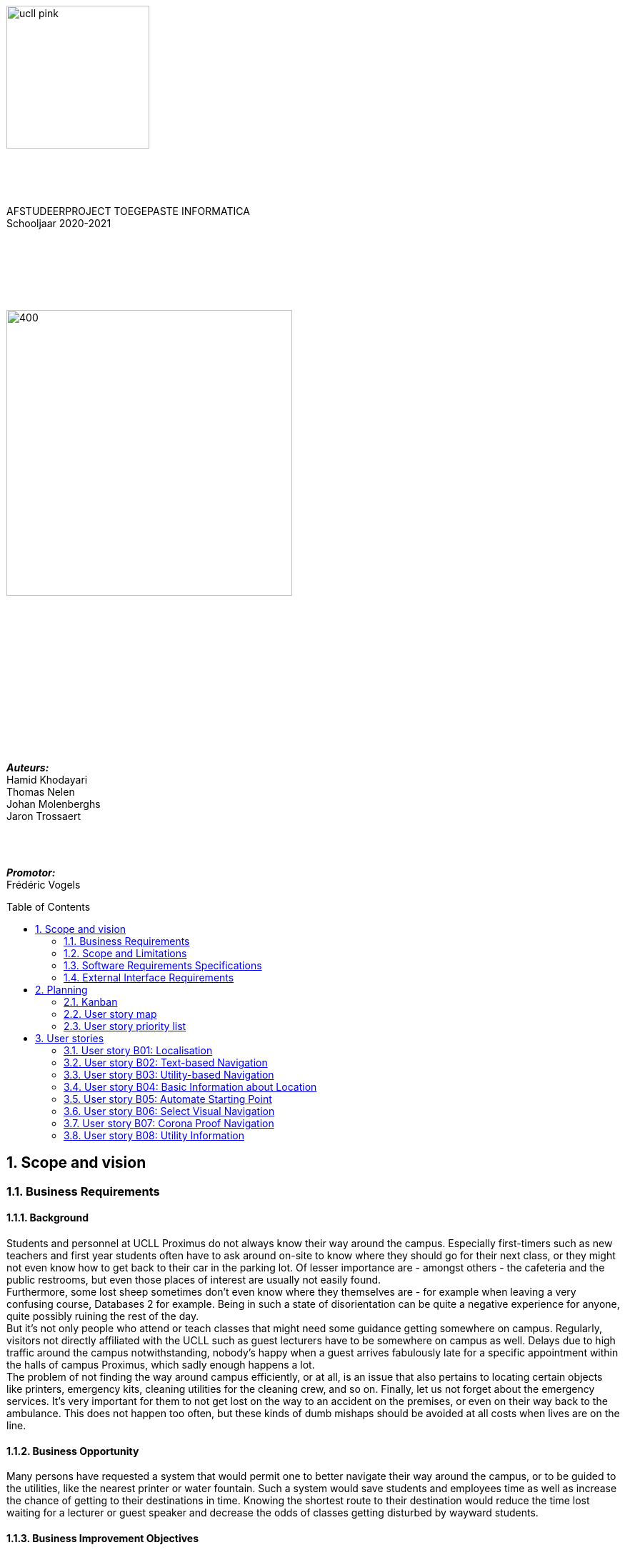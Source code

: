 :toc: macro
:toclevels: 2
:icons: font
:doctype: article
:imagesdir: ./img
:nofooter:

image::ucll_pink.png[float="left, role="left",200,200]
{nbsp} +
{nbsp} +
{nbsp} +
[.text-center]
AFSTUDEERPROJECT TOEGEPASTE INFORMATICA +
Schooljaar 2020-2021

{nbsp} +
{nbsp} +
{nbsp} +
{nbsp} +
{nbsp} +

image::bdd_logo.png[400,400,float="center",align="center"]

{nbsp} +
{nbsp} +
{nbsp} +
{nbsp} +
{nbsp} +
{nbsp} +
{nbsp} +
{nbsp} +
{nbsp} +
{nbsp} +
{nbsp} +
{nbsp} +


[.text-right]
*_Auteurs:_* +
Hamid Khodayari +
Thomas Nelen +
Johan Molenberghs +
Jaron Trossaert

{nbsp} +
{nbsp} +

[.text-right]
*_Promotor:_* +
Frédéric Vogels

<<<

toc::[]

== 1. Scope and vision

=== 1.1. Business Requirements

==== 1.1.1. Background
Students and personnel at UCLL Proximus do not always know their way around the campus.
Especially first-timers such as new teachers and first year students often have to ask around on-site to know where they should go for their next class, or they might not even know how to get back to their car in the parking lot.
Of lesser importance are - amongst others - the cafeteria and the public restrooms, but even those places of interest are usually not easily found. +
Furthermore, some lost sheep sometimes don’t even know where they themselves are - for example when leaving a very confusing course, Databases 2 for example.
Being in such a state of disorientation can be quite a negative experience for anyone, quite possibly ruining the rest of the day. +
But it’s not only people who attend or teach classes that might need some guidance getting somewhere on campus.
Regularly, visitors not directly affiliated with the UCLL such as guest lecturers have to be somewhere on campus as well.
Delays due to high traffic around the campus notwithstanding, nobody’s happy when a guest arrives fabulously late for a specific appointment within the halls of campus Proximus, which sadly enough happens a lot. +
The problem of not finding the way around campus efficiently, or at all, is an issue that also pertains to locating certain objects like printers, emergency kits, cleaning utilities for the cleaning crew, and so on.
Finally, let us not forget about the emergency services.
It’s very important for them to not get lost on the way to an accident on the premises, or even on their way back to the ambulance.
This does not happen too often, but these kinds of dumb mishaps should be avoided at all costs when lives are on the line.

==== 1.1.2. Business Opportunity
Many persons have requested a system that would permit one to better navigate their way around the campus, or to be guided to the utilities, like the nearest printer or water fountain.
Such a system would save students and employees time as well as increase the chance of getting to their destinations in time.
Knowing the shortest route to their destination would reduce the time lost waiting for a lecturer or guest speaker and decrease the odds of classes getting disturbed by wayward students.

==== 1.1.3. Business Improvement Objectives
* BO-1: Reduce the arrival latency in freshman classes within a month following initial release.
** Scale: The duration freshmen spend finding an accurate path.
** Meter: Location of devices according to access points.
** Past: Approximately 15 minutes.
** Goal: Less than 10 minutes.

* BO-2: Reduce the amount of people in crowded areas.

* BO-3: Reduce the disruptions while classes are taking place.

* BO-4: Increase the course efficiency and students’ concentration during class.

==== 1.1.4. Success Metrics
* SM-1: 12% of campus first-timers and first year students use the app to find their way around.

* SM-2: Campus regulars who use the app find shorter routes than the ones known to them.

* SM-3: Utilities like printers and first aid kits are more easily found.

==== 1.1.5. Vision Statement
For people at UCLL Campus Proximus who want to find the shortest path to their destination on campus, Buildingding is an Android application that will guide its users along that path.
The application will save time and effort for the user by not needing to visit the reception, nor asking someone for directions, as well as not having to return from wrong paths.
Additionally, correct app usage reduces interaction with the receptionists for related questions, giving these employees more time for tasks with a higher priority.

==== 1.1.6. Business Risks
* RI-1: Too few students, staff and guests might use the application, making the time and effort put into the project appear as a waste of time. (Probability = 0.6, Impact = 3)

* RI-2: The application might give incorrect info about or wrong directions to a specific location, which would result in the user being worse off than before consulting the app. Additionally, this experience would reduce user satisfaction with the app and possibly their usage of it. (Probability = 0.3, Impact = 9)

* RI-3: The navigational aspect of the app might become outdated, for example when certain hallways become unavailable - either temporarily or permanently - to travel through, which means that the app users would not always be able to adhere to the suggested route. (Probability = 0.4, Impact = 7)

* RI-4: The access points, used for identifying locations within the app, might get modified over time. This would result in the app not performing to its full potential, or it might even make the app unusable if the app is improperly maintained post-release. (Probability = 0.2, Impact = 8)

=== 1.2. Scope and Limitations

==== 1.2.1. Major Features
* FE-1: Receive the shortest route to a designated spot on campus.

* FE-2: Find your current location on the premises.

* FE-3: View basic information for a specified location within the building complex.

==== 1.2.2. Stakeholders profiles
[options="header"]
|=======================
|Stakeholder|Major Value|Attitudes|Major Interests|Constraints
|First-year students, trainees, guests, new lecturers|Reduced stress when looking for a classroom.|Strong enthusiasm, can traverse through the campus more easily.|Simplicity of use; time and effort savings to find specific locations on campus.|Parties should be made aware of the existence of the application beforehand.
|Reception staff|Less frequently distracted from work to give directions.|Concern about not being aware of guests currently on campus; otherwise receptive.|Reducing the total workload with minimal changes to payroll.|Communication with third parties to create application awareness. 
|Attendees on campus|In case of emergency, quickly find the nearest exit.|Strong commitment through release 2; may not be used frequently.|Simplicity of use; extra means of safety when traversing campus grounds.|Need to have application installed and mobile device nearby when an emergency arises. 
|Students|Find infrequently used locations more easily.|Receptive through release 1; may not use application frequently.|Minimal effort needed; become more knowledgeable of campus features and their respective locations.|Need to have application installed and device within reach.
|Application maintenance team|No benefit; needs to maintain the application to ensure routes are up to date in case of unconventional situations.|Not happy about the obligatory software work; recognize the value to the organization and its users.|Minimal new technology needed; concern about difficulty of editing and updating the application.|Might not have the staff or knowhow necessary to make changes to the application.
|=======================

=== 1.3. Software Requirements Specifications

==== 1.3.1. Users and Characteristics
.Guidee
The guidee is any user who wants to find a specified location on campus.
There are on average one thousand people present on campus, of which 50 or more would be expected to use the application simultaneously.

==== 1.3.2. Operating Environment Constraints
* OE-1: The app only works on mobile devices running Android 9 and later.

* OE-2: Because the app uses Kotlin, the backend is cross-platform.

==== 1.3.3. Design and Implementation Constraints
* CO-1: The system’s design, code, and maintenance documentation shall conform to the UCLL Intranet Development Standard.

* CO-2: The system shall use Kotlin as the main programming language.

* CO-3: The app utilises the Wi-Fi Round Trip Time Android standard to help localise the user with Time of Flight ranging capabilities.

==== 1.3.4. Assumptions
* The operation of the app depends on the usage consistency of the current Cisco access points which broadcast their BSSID.

* Buildingding and its creators assume that the campus premises are available to its user while consulting the app.
It does not account for temporary closures such as during holiday periods and lockdowns.

* Location on the mobile device is enabled.

* The app will be distributed as an .apk file through a private link. Therefore, application installations coming from sources unknown to the Android system must be allowed on the related device.

* The app only works on the premises of Campus Proximus.

=== 1.4. External Interface Requirements

==== 1.4.1. User Interfaces
* UI-1: The Buildingding app screens shall conform to the corporate design of the UCLLfootnote:[https://intranet.ucll.be/nl/student/studeren-aan-ucll/pba-de-toegepaste-informatica-proximus/opleiding/kleuren-en-lettertypes-ucll].

* UI-2: The app shall provide multiple languages for each displayed page in order to provide support for international students.

* UI-3: The application pages shall permit complete navigation using single hand gestures alone, in addition to optionally using the phone camera.

* UI-4: Buildingding can be used in both portrait and landscape mode, but is primarily designed to use in portrait mode.

* UI-5: Additional accessibility options such as a colour-blind mode are not supported as of yet, but it will be looked into in the near future if there is a demand for it.

==== 1.4.2. Software Interfaces
* SI-1: Localisation System
** SI-1.1: Buildingding shall transmit the whereabouts of the user to the Localisation System through a programmatic interface.
** SI-1.2: The app shall poll the Localisation System either through a location list or through scanning for the user's whereabouts.
** SI-1.3: The scanning utility within the Localisation System only supports certain scannable entities, i.e. very specific QR codes.

* SI-2: Navigational System +
Buildingding shall communicate with the Navigational System through a programmatic interface for the following operations:
** SI-2.1:  To allow a Guidee to enter his/her destination address.
** SI-2.2: To calculate the optimal route for the Guidee to follow from his/her start location to his/her destination.
** SI-2.3: To allow the Guidee to see his/her optimal path as a list of instructions.
** SI-2.4: To show the optimal path on a two-dimensional visualisation, i.e. show the route on a map.
** SI-2-4: To back out of the calculated route in order for the Guidee to enter new start and/or end positions.

==== 1.4.3. Communications Interfaces
* CI-1: The Buildingding app does not notify the Guidee as of yet when he/she has arrived at the chosen destination, but it will be looked into in the near future if there is a demand for it.

== 2. Planning

=== 2.1. Kanban
Jira software was used to monitor and support the Buildingding project. The roadmap, backlog, and board features of this agile project management tool were invaluable during the development of the app.

.In-progress epics on the kanban board
image::kanban_prep.png[float="center",align="center"]

.A snapshot of the backlog
image::kanban_backlog.png[float="center",align="center"]

=== 2.2. User story map
image::story_map_v2.png[float="center",align="center"]

=== 2.3. User story priority list
[options="header"]
|=======================
|Must have
|Show list of start locations
|Show list of end locations
|Find optimal path to destination
|Show path in text format
|Designate starting position
|Designate finish position
|Start navigation
|=======================

[options="header"]
|=======================
|Should have
|Basic location info
|2D visual navigation
|End navigation
|Change destination
|Corona based directions
|Automated localisation
|=======================

[options="header"]
|=======================
|Nice to have
|Compass-based map rotation
|Restroom hotkey
|AR text-based directions
|"Point me to the nearest free classroom"
|Schedule integration
|Find people on campus
|Text-to-speech based directions
|Alternative starting position
|Multi-language support
|Voice assist
|Time tracking
|Time estimates
|Find location by room name
|Update current location
|Find optimised path to destination with constraints
|AR arrow-based directions
|Colour-blind support
|=======================

== 3. User stories

=== 3.1. User story B01: Localisation
As a *user*

I *want* to select locations from input list

so that I *can navigate* between the points.

==== 3.1.1. Acceptance criteria
*Scenario 1:  Valid starting point and destination point list* +
*Given* a user +
*When* user types the code-name of classroom that user is at the moment
in _'Choose starting point'_  or code-name of classroom
that he wants to be in _'Choose destination'._ +
*Then* a selectable list of locations based on input value will be shown.

==== 3.1.2. Wireframes
image::usb01_wireframe.png[alt="User Story 1 Wireframe."]

==== 3.1.3. Technical details
- Use this topic to make the input autocomplete option: https://www.geeksforgeeks.org/autocompletetextview-in-kotlin/[AutoCompleteTextView in Kotlin
^]

=== 3.2. User story B02: Text-based Navigation
As a *user*

I *want* to go to details page

so that, I *can see* a text-based navigation between two points.

==== 3.2.1. Acceptance criteria
*Scenario 1: Find the shortest route between points* +
*Given* a user +
*When* the user clicks on _'Find shortest Route'_ button +
*Then* a list of steps to be taken to reach destination will be shown.

*Scenario 2: Cancelling the navigation details page* +
*Given* a user +
*When* the user clicks on _'Cancel'_ button on details page +
*Then* the applications returns to previous page.

==== 3.2.2. Wireframes
image::usb02_wireframe.png[alt="User Story 2 Wireframe."]

==== 3.2.3. Technical details
- https://www.geeksforgeeks.org/check-possible-move-given-coordinate-desired-coordinate/?ref=lbp[Check if possible to move from given coordinate to desired coordinate^]
 (Java)
- This example will help you understand the Vector implementation on a Java application: https://noobtuts.com/java/vector2-class[vector2 Class^]
- To know the directions of the path such as, left, right or straight.
You can use https://www.intmath.com/vectors/3-vectors-2-dimensions.php[Vectors in 2-D^]
* Giving the location coordination parameters (x, y)
* Using magnitude and direction of a 2-dimensional Vector
. Clockwise direction of the angle: right
. Counterclockwise direction of the angle: left
* A vector showing the position of a point A with coordinates (2, 3) and a point O with coordinates (0,0)

image::vector.png[alt="A vector in the Cartesian plane, showing the position of a point A with coordinates (2, 3).", width=200]

=== 3.3. User story B03: Utility-based Navigation
As a *user*

I *want* to select my location in order to find a nearest by Utility

so that I *can see* the text-based navigation detail page.

==== 3.3.1. Acceptance criteria
*Scenario 1: Relatable list of code-names shown as list* +
*Given* a user +
*When* user types the code-name of classroom that user is at the moment
in _'Start point'_ +
*Then* a selectable list of locations based on input value will be shown.

*Scenario 2: Utility selection from the list* +
*Given* a user +
*When* the user selects the Utility +
*Then* the applications returns the text-based navigation
detail page for the nearest by chosen Utility.

*Scenario 3: Canceling the navigation details page* +
*Given* a user +
*When* the user clicks on _'Cancel'_ button on details page +
*Then* the applications returns back to Find Nearest by page.

==== 3.3.2. Wireframes
image:usb03_wireframe.png[alt="User Story 3 Wireframe."]

==== 3.3.3. Technical details
- Follow User Story B01 for start point input recommendation list.
- Follow User Stroy B02 for Nearest By Utility, Text-Based Detail page.
- Make a nested and logical list of utilities for selection.
- Make sure that after clicking 'Cancel' the value of the input for start point will remain the same in the 'Find Nearest by' page.

=== 3.4. User story B04: Basic Information about Location
As a *user*

I *want* to select a location

so that I *can see* a basic Information about that particular locations.

==== 3.4.1. Acceptance criteria
*Scenario 1: Relatable list of code-names shown as list* +
*Given* a user +
*When* the user types the code-name of location +
*Then* a selectable list of locations based on input value will be shown.

*Scenario 2: Details of the locations is shown* +
*Given* a user +
*When* the user selects the location code-name +
*Then* the applications returns the basic details on the detail section of the page.

*Scenario 3: Invalid code-names returns error* +
*Given* a user +
*When* the user enters invalid code-name  +
*Then* the applications returns 'No location found by this code-name'.

==== 3.4.2. Wireframes
image:usb04_wireframe.png[alt="User Story 4 Wireframe."]

==== 3.4.3. Technical details
- Follow User Story B01 for location's code-name input recommendation list.
- Use Event Listeners for displaying the details of the selected location.
* Working of event Listeners with https://www.w3schools.com/js/tryit.asp?filename=tryjs_addeventlistener_parameters[JavaScript^]

=== 3.5. User story B05: Automate Starting Point
As a *user*

I *want* to select my starting location automatically

so that I *can navigate* between the points.

==== 3.5.1. Acceptance criteria
*Scenario 1: Checkbox enabled sets my location automatically* +
*Given* a user +
*When* the user checks the checkbox 'Automate Location' +
*Then* the input value becomes the current location of the person.

*Scenario 2: Disabled GPS on device puts checkbox out of action and gives an error message* +
*Given* a user +
*When* the user's GPS is not available +
*Then* the checkbox is disabled and a message is shown 'Allow the application to use your location information.'.

==== 3.5.2. Wireframes
image:usb05_wireframe.png[alt="User Story 5 Wireframe."]

==== 3.5.3. Technical details
* Options to automate user location:
. WI-FI location: ranging with RTT https://developer.android.com/things/sdk/drivers/location[Android Developers^]
. Android Location user drivers allow the app to publish updates to the device's physical location through the https://developer.android.com/things/sdk/drivers/location[Android locations Services.^]

=== 3.6. User story B06: Select Visual Navigation
As a *user*

I *want* to select Visual navigation type

so that I *can show the route* between the points in a basic 2-Dimensional map.

==== 3.6.1. Acceptance criteria
*Scenario 1: Visualize in 2D map* +
*Given* a user +
*When* the user clicks on _'Visualize in 2D'_ button +
*Then* a 2D map of the route is shown on the 2D map page.

*Scenario 2: Cancelling the navigation details page* +
*Given* a user +
*When* the user clicks on _'Cancel'_ button on 2D map page +
*Then* the applications returns to previous page.

==== 3.6.2. Wireframes
image:usb06_wireframe.png[alt="User Story 6 Wireframe."]

=== 3.7. User story B07: Corona Proof Navigation
As a *user*

I *want* to select Covid-19 regulations Checkbox

so that I *can show the route* between the points based on Covid-19 regulations.

==== 3.7.1. Acceptance criteria
*Scenario 1: Checkbox enabled navigation via Covid-19 regulations based pathway* +
*Given* a user +
*When* the user checks the checkbox 'Covid-19 regulations' +
*Then* the application return a list of steps based on Corona regulations, on details page.

==== 3.7.2. Wireframes
image:usb07_wireframe.png[alt="User Story 7 Wireframe."]

==== 3.7.3. Technical details
- Use a directed graph for setting the paths between the nodes.

=== 3.8. User story B08: Utility Information
As a *user*

I *want* to select a Utility

so that I *can see* a basic Information about that particular Utility.

==== 3.8.1. Acceptance criteria
*Scenario 1: Relatable list of code-names shown as list* +
*Given* a user +
*When* the user types the code-name of Utility +
*Then* a selectable list of utilities based on input value will be shown.

*Scenario 2: Details of the Utility is shown* +
*Given* a user +
*When* the user selects the utility code-name +
*Then* the applications returns the basic details on the detail section of the page.

*Scenario 3: Invalid code-names returns error* +
*Given* a user +
*When* the user enters invalid code-name  +
*Then* the applications returns 'No Utility found by this code-name'.

==== 3.8.2. Wireframes
image:usb08_wireframe.png[alt="User Story 8 Wireframe."]

==== 3.8.3. Technical details
- Use Event Listeners for displaying the details of the selected utility.
